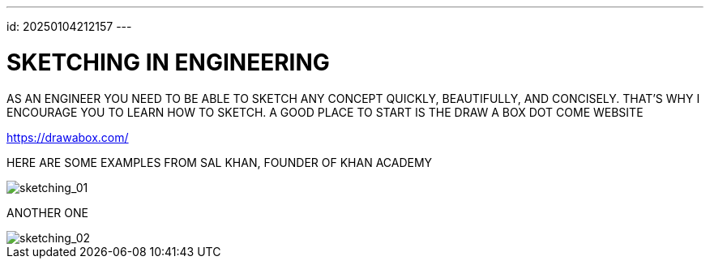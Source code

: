 ---
id: 20250104212157
---

# SKETCHING IN ENGINEERING
:showtitle:

AS AN ENGINEER YOU NEED TO BE ABLE TO SKETCH ANY CONCEPT QUICKLY,
BEAUTIFULLY, AND CONCISELY. THAT'S WHY I ENCOURAGE YOU TO LEARN HOW TO
SKETCH. A GOOD PLACE TO START IS THE DRAW A BOX DOT COME WEBSITE

https://drawabox.com/

HERE ARE SOME EXAMPLES FROM SAL KHAN, FOUNDER OF KHAN ACADEMY

image::../111_image_01.png[sketching_01]

ANOTHER ONE

image::../111_image_02.png[sketching_02]
